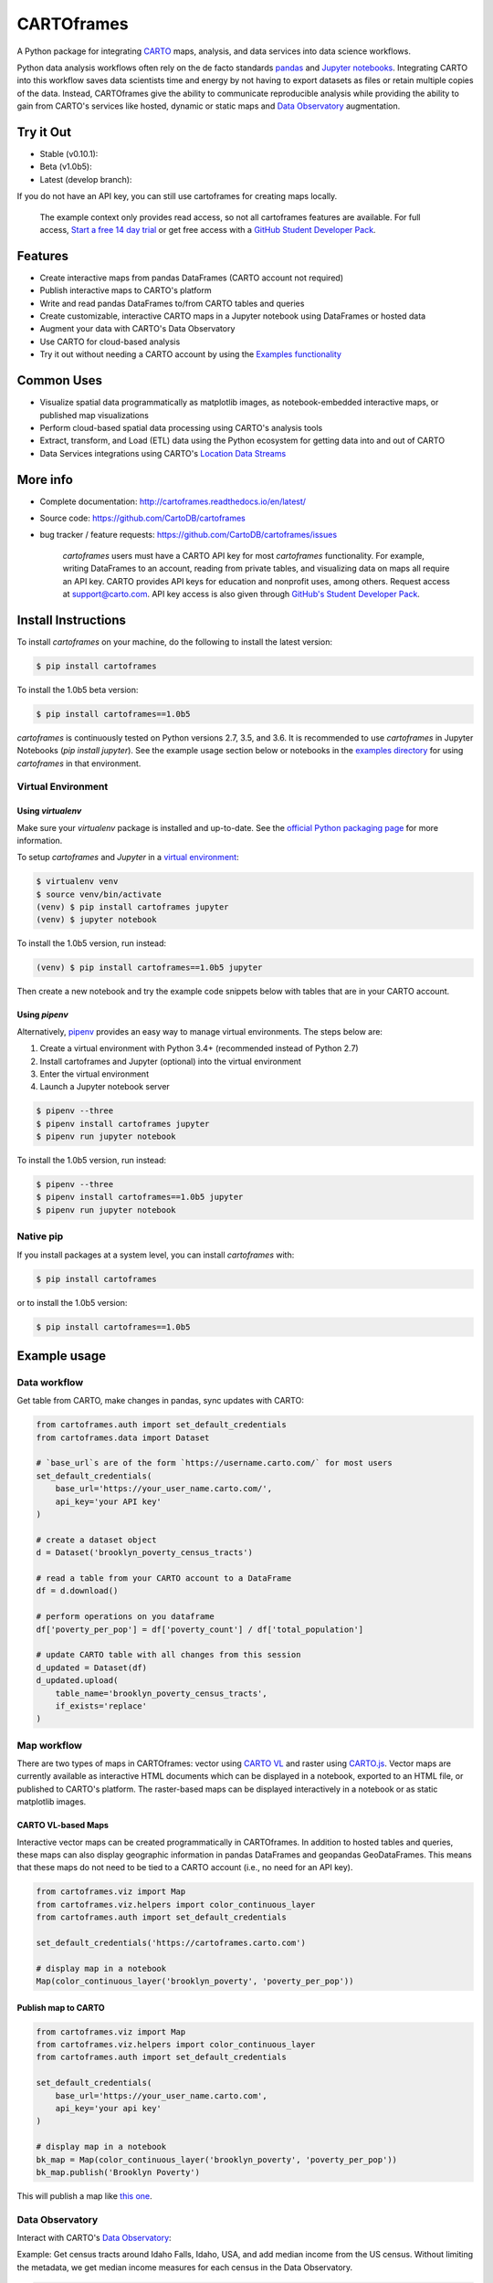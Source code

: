 ***********
CARTOframes
***********

.. image:: https://travis-ci.org/CartoDB/cartoframes.svg?branch=master
    :target: https://travis-ci.org/CartoDB/cartoframes
.. image:: https://coveralls.io/repos/github/CartoDB/cartoframes/badge.svg?branch=master
    :target: https://coveralls.io/github/CartoDB/cartoframes?branch=master

A Python package for integrating `CARTO <https://carto.com/>`__ maps, analysis, and data services into data science workflows.

Python data analysis workflows often rely on the de facto standards `pandas <http://pandas.pydata.org/>`__ and `Jupyter notebooks <http://jupyter.org/>`__. Integrating CARTO into this workflow saves data scientists time and energy by not having to export datasets as files or retain multiple copies of the data. Instead, CARTOframes give the ability to communicate reproducible analysis while providing the ability to gain from CARTO's services like hosted, dynamic or static maps and `Data Observatory <https://carto.com/platform/location-data-streams/>`__ augmentation.

Try it Out
==========

* Stable (v0.10.1): |stable|
* Beta (v1.0b5): |beta|
* Latest (develop branch): |develop|

.. |stable| image:: https://mybinder.org/badge_logo.svg
    :target: https://mybinder.org/v2/gh/cartodb/cartoframes/v0.10.1?filepath=examples

.. |develop| image:: https://mybinder.org/badge_logo.svg
    :target: https://mybinder.org/v2/gh/cartodb/cartoframes/develop?filepath=examples

.. |beta| image:: https://mybinder.org/badge_logo.svg
    :target: https://mybinder.org/v2/gh/cartodb/cartoframes/v1.0b5?filepath=examples

If you do not have an API key, you can still use cartoframes for creating maps locally.

    The example context only provides read access, so not all cartoframes features are available. For full access, `Start a free 14 day trial <https://carto.com/signup>`__ or get free access with a `GitHub Student Developer Pack <https://education.github.com/pack>`__.

Features
========

- Create interactive maps from pandas DataFrames (CARTO account not required)
- Publish interactive maps to CARTO's platform
- Write and read pandas DataFrames to/from CARTO tables and queries
- Create customizable, interactive CARTO maps in a Jupyter notebook using DataFrames or hosted data
- Augment your data with CARTO's Data Observatory
- Use CARTO for cloud-based analysis
- Try it out without needing a CARTO account by using the `Examples functionality <https://carto.com/developers/cartoframes/examples/>`__

Common Uses
===========

- Visualize spatial data programmatically as matplotlib images, as notebook-embedded interactive maps, or published map visualizations
- Perform cloud-based spatial data processing using CARTO's analysis tools
- Extract, transform, and Load (ETL) data using the Python ecosystem for getting data into and out of CARTO
- Data Services integrations using CARTO's `Location Data Streams <https://carto.com/platform/location-data-streams/>`__

More info
=========

- Complete documentation: http://cartoframes.readthedocs.io/en/latest/
- Source code: https://github.com/CartoDB/cartoframes
- bug tracker / feature requests: https://github.com/CartoDB/cartoframes/issues

    `cartoframes` users must have a CARTO API key for most `cartoframes` functionality. For example, writing DataFrames to an account, reading from private tables, and visualizing data on maps all require an API key. CARTO provides API keys for education and nonprofit uses, among others. Request access at support@carto.com. API key access is also given through `GitHub's Student Developer Pack <https://carto.com/blog/carto-is-part-of-the-github-student-pack>`__.

Install Instructions
====================

To install `cartoframes` on your machine, do the following to install the
latest version:

.. code:: bash

    $ pip install cartoframes

To install the 1.0b5 beta version:

.. code:: bash

    $ pip install cartoframes==1.0b5

`cartoframes` is continuously tested on Python versions 2.7, 3.5, and 3.6. It is recommended to use `cartoframes` in Jupyter Notebooks (`pip install jupyter`). See the example usage section below or notebooks in the `examples directory <https://github.com/CartoDB/cartoframes/tree/master/examples>`__ for using `cartoframes` in that environment.

Virtual Environment
-------------------

Using `virtualenv`
^^^^^^^^^^^^^^^^^^


Make sure your `virtualenv` package is installed and up-to-date. See the `official Python packaging page <https://packaging.python.org/guides/installing-using-pip-and-virtualenv/>`__ for more information.

To setup `cartoframes` and `Jupyter` in a `virtual environment <http://python-guide.readthedocs.io/en/latest/dev/virtualenvs/>`__:

.. code:: bash

    $ virtualenv venv
    $ source venv/bin/activate
    (venv) $ pip install cartoframes jupyter
    (venv) $ jupyter notebook

To install the 1.0b5 version, run instead:

.. code:: bash

    (venv) $ pip install cartoframes==1.0b5 jupyter

Then create a new notebook and try the example code snippets below with tables that are in your CARTO account.

Using `pipenv`
^^^^^^^^^^^^^^

Alternatively, `pipenv <https://pipenv.readthedocs.io/en/latest/>`__ provides an easy way to manage virtual environments. The steps below are:

1. Create a virtual environment with Python 3.4+ (recommended instead of Python 2.7)
2. Install cartoframes and Jupyter (optional) into the virtual environment
3. Enter the virtual environment
4. Launch a Jupyter notebook server

.. code:: bash

    $ pipenv --three
    $ pipenv install cartoframes jupyter
    $ pipenv run jupyter notebook

To install the 1.0b5 version, run instead:

.. code:: bash

    $ pipenv --three
    $ pipenv install cartoframes==1.0b5 jupyter
    $ pipenv run jupyter notebook

Native pip
----------

If you install packages at a system level, you can install `cartoframes` with:

.. code:: bash

    $ pip install cartoframes

or to install the 1.0b5 version:

.. code:: bash

    $ pip install cartoframes==1.0b5

Example usage
=============

Data workflow
-------------

Get table from CARTO, make changes in pandas, sync updates with CARTO:

.. code:: python

    from cartoframes.auth import set_default_credentials
    from cartoframes.data import Dataset

    # `base_url`s are of the form `https://username.carto.com/` for most users
    set_default_credentials(
        base_url='https://your_user_name.carto.com/',
        api_key='your API key'
    )

    # create a dataset object
    d = Dataset('brooklyn_poverty_census_tracts')

    # read a table from your CARTO account to a DataFrame
    df = d.download()

    # perform operations on you dataframe
    df['poverty_per_pop'] = df['poverty_count'] / df['total_population']

    # update CARTO table with all changes from this session
    d_updated = Dataset(df)
    d_updated.upload(
        table_name='brooklyn_poverty_census_tracts',
        if_exists='replace'
    )

.. image:: https://raw.githubusercontent.com/CartoDB/cartoframes/develop/docs/img/data-workflow.gif


Map workflow
------------

There are two types of maps in CARTOframes: vector using `CARTO VL <https://carto.com/developers/carto-vl/>`__ and raster using `CARTO.js <https://carto.com/developers/carto-js/>`__. Vector maps are currently available as interactive HTML documents which can be displayed in a notebook, exported to an HTML file, or published to CARTO's platform. The raster-based maps can be displayed interactively in a notebook or as static matplotlib images.

CARTO VL-based Maps
^^^^^^^^^^^^^^^^^^^

Interactive vector maps can be created programmatically in CARTOframes. In addition to hosted tables and queries, these maps can also display geographic information in pandas DataFrames and geopandas GeoDataFrames. This means that these maps do not need to be tied to a CARTO account (i.e., no need for an API key).

.. code:: python

    from cartoframes.viz import Map
    from cartoframes.viz.helpers import color_continuous_layer
    from cartoframes.auth import set_default_credentials

    set_default_credentials('https://cartoframes.carto.com')

    # display map in a notebook
    Map(color_continuous_layer('brooklyn_poverty', 'poverty_per_pop'))

Publish map to CARTO
^^^^^^^^^^^^^^^^^^^^

.. code:: python

    from cartoframes.viz import Map
    from cartoframes.viz.helpers import color_continuous_layer
    from cartoframes.auth import set_default_credentials

    set_default_credentials(
        base_url='https://your_user_name.carto.com',
        api_key='your api key'
    )

    # display map in a notebook
    bk_map = Map(color_continuous_layer('brooklyn_poverty', 'poverty_per_pop'))
    bk_map.publish('Brooklyn Poverty')

This will publish a map like `this one <https://cartoframes.carto.com/kuviz/2a7badc3-00b3-49d0-9bc8-3b138542cdcf>`__.

Data Observatory
----------------

Interact with CARTO's `Data Observatory <https://carto.com/docs/carto-engine/data>`__:

Example: Get census tracts around Idaho Falls, Idaho, USA, and add median income from the US census. Without limiting the metadata, we get median income measures for each census in the Data Observatory.

.. code:: python

    from cartoframes.auth import set_default_credentials
    from cartoframes.data.clients import DataObsClient

    set_default_credentials(
        base_url='https://your_user_name.carto.com',
        api_key='your api key'
    )

    do = DataObsClient()

    # will return Dataset with columns `the_geom` and `geom_ref`
    tracts = do.boundaries(
        boundary='us.census.tiger.census_tract',
        region=[-112.096642,43.429932,-111.974213,43.553539])

    # write geometries to a CARTO table
    tracts.upload('idaho_falls_tracts')

    # gather metadata needed to look up median income
    median_income_meta = do.discovery(
        'idaho_falls_tracts',
        keywords='median income',
        boundaries='us.census.tiger.census_tract')

    # get median income data and original table as new Dataset
    idaho_falls_income = do.augment(
        'idaho_falls_tracts',
        median_income_meta,
        how='geom_refs')

    # overwrite existing table with newly-enriched Dataset
    idaho_falls_income.upload('idaho_falls_tracts', if_exists='replace')


CARTO Credential Management
---------------------------

Typical usage
^^^^^^^^^^^^^

The most common way to input credentials into cartoframes is through the `set_default_credentials` method, as below. Replace `{your_user_name}` with your CARTO username and `{your_api_key}` with your API key, which you can find at ``https://{your_user_name}.carto.com/your_apps``.

.. code:: python

    from cartoframes.auth import set_default_credentials

    set_default_credentials(
        username='{your_user_name}',
        api_key='{your_api_key}'
    )

When the data we’re going to use is public, we don’t need the api_key parameter, it’s automatically set to default_public:

.. code:: python

    from cartoframes.auth import set_default_credentials

    set_default_credentials('your_user_name')

You can also set your credentials using the `base_url` parameter:

.. code:: python

    from cartoframes.auth import set_default_credentials

    set_default_credentials(
        base_url='https://{your_user_name}.carto.com',
        api_key='{your_api_key}'
    )


Save/update credentials for later use
^^^^^^^^^^^^^^^^^^^^^^^^^^^^^^^^^^^^^

.. code:: python

    from cartoframes.auth import Credentials

    credentials = Credentials('{your_user_name}', '{your_api_key}')
    credentials.save()  # save credentials for later use (not dependent on Python session)

Once you save your credentials, you can get started in future sessions more quickly:

.. code:: python

    from cartoframes.auth import Credentials
    credentials = Credentials.from_file()  # automatically loads credentials if previously saved
